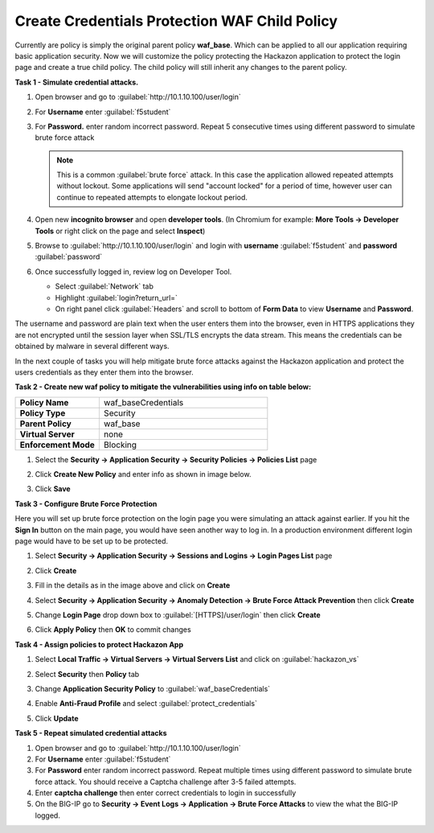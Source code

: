 Create Credentials Protection WAF Child Policy
==============================================

Currently are policy is simply the original parent policy **waf_base**. Which can be applied to all our application requiring basic application security.  Now we will customize the policy protecting the Hackazon application to protect the login page and create a true child policy.  The child policy will still inherit any changes to the parent policy.

**Task 1 - Simulate credential attacks.**

#. Open browser and go to :guilabel:`http://10.1.10.100/user/login`
#. For **Username** enter :guilabel:`f5student`
#. For **Password.** enter random incorrect password. Repeat 5 consecutive times using different password to simulate brute force attack

   .. NOTE::

      This is a common :guilabel:`brute force` attack. In this case the application allowed
      repeated attempts without lockout.  Some applications will send "account locked"
      for a period of time, however user can continue to repeated attempts to
      elongate lockout period.

#. Open new **incognito browser** and open **developer tools**. (In Chromium for example: **More Tools -> Developer Tools** or right click on the page and select **Inspect**)
#. Browse to :guilabel:`http://10.1.10.100/user/login` and login with **username** :guilabel:`f5student` and **password** :guilabel:`password`
#. Once successfully logged in, review log on Developer Tool. 

   - Select :guilabel:`Network` tab
   - Highlight :guilabel:`login?return_url=`
   - On right panel click :guilabel:`Headers` and scroll to bottom of **Form Data** to view **Username** and **Password**.

   .. image:: ./images/image340.png
     :height: 400px

The username and password are plain text when the user enters them into the browser, even in HTTPS applications they are not encrypted until the session layer when SSL/TLS encrypts the data stream.  This means the credentials can be obtained by malware in several different ways.

In the next couple of tasks you will help mitigate brute force attacks against the Hackazon application and protect the users credentials as they enter them into the browser.

**Task 2 - Create new waf policy to mitigate the vulnerabilities using info on table below:**

.. list-table::
    :widths: 20 40
    :header-rows: 0
    :stub-columns: 0

    * - **Policy Name**
      - waf_baseCredentials
    * - **Policy Type**
      - Security
    * - **Parent Policy**
      - waf_base
    * - **Virtual Server**
      - none
    * - **Enforcement Mode**
      - Blocking

#. Select the **Security -> Application Security -> Security Policies -> Policies List** page
#. Click **Create New Policy** and enter info as shown in image below.

   .. image:: ./images/image341.png
     :height: 300px

#. Click **Save**

   .. image:: ./images/image339.png
     :height: 300px

**Task 3 - Configure Brute Force Protection**

Here you will set up brute force protection on the login page you were simulating an attack against earlier.  If you hit the **Sign In** button on the main page, you would have seen another way to log in.  In a production environment different login page would have to be set up to be protected.

#. Select **Security -> Application Security -> Sessions and Logins -> Login Pages List** page
#. Click **Create**

   .. image:: ./images/image342.png
     :height: 500px

#. Fill in the details as in the image above and click on **Create**
#. Select **Security -> Application Security -> Anomaly Detection -> Brute Force Attack Prevention** then click **Create**
#. Change **Login Page** drop down box to :guilabel:`[HTTPS]/user/login` then click **Create**
#. Click **Apply Policy** then **OK** to commit changes

   .. image:: ./images/image343.png
     :height: 200px

**Task 4 - Assign policies to protect Hackazon App**

#. Select **Local Traffic -> Virtual Servers -> Virtual Servers List** and click on :guilabel:`hackazon_vs`
#. Select **Security** then **Policy** tab
#. Change **Application Security Policy** to :guilabel:`waf_baseCredentials`
#. Enable **Anti-Fraud Profile** and select :guilabel:`protect_credentials`
#. Click **Update**

   .. image:: ./images/image349.png
     :height: 300px

**Task 5 - Repeat simulated credential attacks**

#. Open browser and go to :guilabel:`http://10.1.10.100/user/login`
#. For **Username** enter :guilabel:`f5student`
#. For **Password** enter random incorrect password.  Repeat multiple times using different password to simulate brute force attack.  You should receive a Captcha challenge after 3-5 failed attempts.
#. Enter **captcha challenge** then enter correct credentials to login in successfully
#. On the BIG-IP go to **Security -> Event Logs -> Application -> Brute Force Attacks** to view the what the BIG-IP logged.